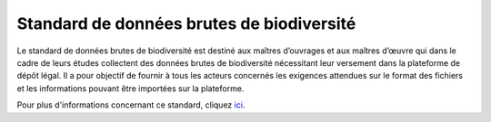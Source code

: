 .. Standard de données brutes de biodiversité

Standard de données brutes de biodiversité
==========================================

Le standard de données brutes de biodiversité est destiné aux maîtres d’ouvrages et aux maîtres d’œuvre qui dans le cadre de leurs études collectent des données brutes de biodiversité nécessitant leur versement dans la plateforme de dépôt légal. 
Il a pour objectif de fournir à tous les acteurs concernés les exigences attendues sur le format des fichiers et les informations pouvant être importées sur la plateforme. 

Pour plus d'informations concernant ce standard, cliquez `ici <http://www.naturefrance.fr/sites/default/files/fichiers/ressources/pdf/standard_fichier_depot_donnees_brutes_biodiversite_v1-projet.pdf>`_.